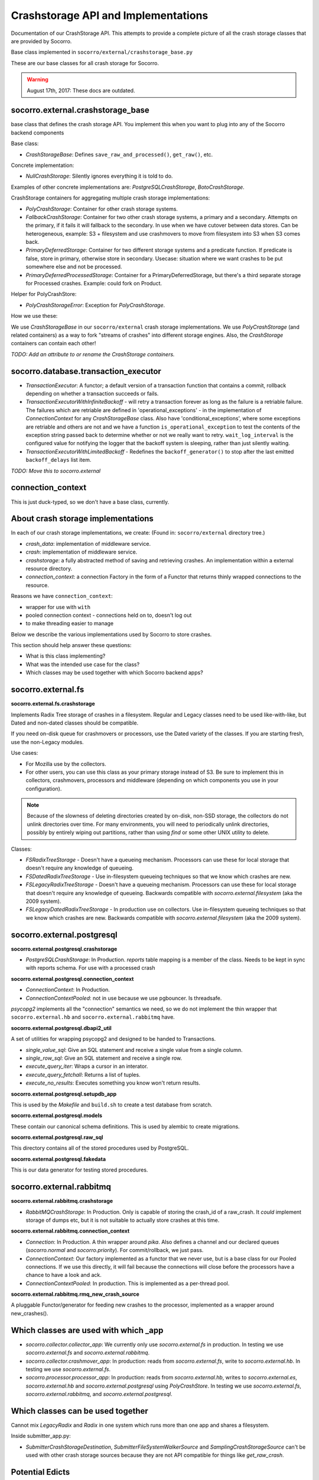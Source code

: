 .. _crashstorage-chapter:

====================================
Crashstorage API and Implementations
====================================

Documentation of our CrashStorage API. This attempts to provide a complete
picture of all the crash storage classes that are provided by Socorro.

Base class implemented in ``socorro/external/crashstorage_base.py``

These are our base classes for all crash storage for Socorro.

.. Warning::

   August 17th, 2017: These docs are outdated.


socorro.external.crashstorage_base
==================================

base class that defines the crash storage API. You implement this when you want
to plug into any of the Socorro backend components

Base class:

* `CrashStorageBase`: Defines ``save_raw_and_processed()``, ``get_raw()``, etc.

Concrete implementation:

* `NullCrashStorage`: Silently ignores everything it is told to do.

Examples of other concrete implementations are: `PostgreSQLCrashStorage`,
`BotoCrashStorage`.

CrashStorage containers for aggregating multiple crash storage implementations:

* `PolyCrashStorage`: Container for other crash storage systems.
* `FallbackCrashStorage`: Container for two other crash storage systems, a
  primary and a secondary. Attempts on the primary, if it fails it will fallback
  to the secondary. In use when we have cutover between data stores. Can be
  heterogeneous, example: S3 + filesystem and use crashmovers to move from
  filesystem into S3 when S3 comes back.
* `PrimaryDeferredStorage`: Container for two different storage systems and a
  predicate function. If predicate is false, store in primary, otherwise store
  in secondary. Usecase: situation where we want crashes to be put somewhere
  else and not be processed.
* `PrimaryDeferredProcessedStorage`: Container for a PrimaryDeferredStorage, but
  there's a third separate storage for Processed crashes. Example: could fork on
  Product.

Helper for PolyCrashStore:

* `PolyCrashStorageError`: Exception for `PolyCrashStorage`.

How we use these:

We use `CrashStorageBase` in our ``socorro/external`` crash storage
implementations. We use `PolyCrashStorage` (and related containers) as a way to
fork "streams of crashes" into different storage engines. Also, the
`CrashStorage` containers can contain each other!

*TODO: Add an attribute to or rename the CrashStorage containers.*


socorro.database.transaction_executor
=====================================

* `TransactionExecutor`: A functor; a default version of a transaction function
  that contains a commit, rollback depending on whether a transaction succeeds
  or fails.

* `TransactionExecutorWithInfiniteBackoff` - will retry a transaction forever as
  long as the failure is a retriable failure. The failures which are retriable
  are defined in 'operational_exceptions' - in the implementation of
  `ConnectionContext` for any `CrashStorageBase` class. Also have
  'conditional_exceptions', where some exceptions are retriable and others are
  not and we have a function ``is_operational_exception`` to test the contents
  of the exception string passed back to determine whether or not we really want
  to retry. ``wait_log_interval`` is the configured value for notifying the
  logger that the backoff system is sleeping, rather than just silently waiting.

* `TransactionExecutorWithLimitedBackoff` - Redefines the ``backoff_generator()``
  to stop after the last emitted ``backoff_delays`` list item.

*TODO: Move this to socorro.external*


connection_context
==================

This is just duck-typed, so we don't have a base class, currently.


About crash storage implementations
===================================

In each of our crash storage implementations, we create: (Found in:
``socorro/external`` directory tree.)

* `crash_data`: implementation of middleware service.

* `crash`: implementation of middleware service.

* `crashstorage`: a fully abstracted method of saving and retrieving crashes.
  An implementation within a external resource directory.

* `connection_context`: a connection Factory in the form of a Functor
  that returns thinly wrapped connections to the resource.

Reasons we have ``connection_context``:

* wrapper for use with ``with``
* pooled connection context - connections held on to, doesn't log out
* to make threading easier to manage

Below we describe the various implementations used by Socorro to store crashes.

This section should help answer these questions:

* What is this class implementing?
* What was the intended use case for the class?
* Which classes may be used together with which Socorro backend apps?


socorro.external.fs
===================

**socorro.external.fs.crashstorage**

Implements Radix Tree storage of crashes in a filesystem. Regular and Legacy
classes need to be used like-with-like, but Dated and non-dated classes should
be compatible.

If you need on-disk queue for crashmovers or processors, use the Dated variety
of the classes. If you are starting fresh, use the non-Legacy modules.

Use cases:

* For Mozilla use by the collectors.
* For other users, you can use this class as your primary storage instead of S3.
  Be sure to implement this in collectors, crashmovers, processors and
  middleware (depending on which components you use in your configuration).

.. Note::

   Because of the slowness of deleting directories created by on-disk, non-SSD
   storage, the collectors do not unlink directories over time. For many
   environments, you will need to periodically unlink directories, possibly by
   entirely wiping out partitions, rather than using `find` or some other UNIX
   utility to delete.

Classes:

* `FSRadixTreeStorage` - Doesn't have a queueing mechanism. Processors can use
  these for local storage that doesn't require any knowledge of queueing.

* `FSDatedRadixTreeStorage` - Use in-filesystem queueing techniques so that we
  know which crashes are new.

* `FSLegacyRadixTreeStorage` - Doesn't have a queueing mechanism. Processors can
  use these for local storage that doesn't require any knowledge of queueing.
  Backwards compatible with `socorro.external.filesystem` (aka the 2009 system).

* `FSLegacyDatedRadixTreeStorage` - In production use on collectors. Use
  in-filesystem queueing techniques so that we know which crashes are new.
  Backwards compatible with `socorro.external.filesystem` (aka the 2009 system).


socorro.external.postgresql
===========================

**socorro.external.postgresql.crashstorage**

* `PostgreSQLCrashStorage`: In Production. `reports` table mapping is a member
  of the class. Needs to be kept in sync with reports schema. For use with a
  processed crash


**socorro.external.postgresql.connection_context**

* `ConnectionContext`: In Production.
* `ConnectionContextPooled`: not in use because we use pgbouncer. Is threadsafe.

`psycopg2` implements all the "connection" semantics we need, so we do not
implement the thin wrapper that ``socorro.external.hb`` and
``socorro.external.rabbitmq`` have.


**socorro.external.postgresql.dbapi2_util**

A set of utilities for wrapping psycopg2 and designed to be handed to
Transactions.

* `single_value_sql`: Give an SQL statement and receive a single value from
  a single column.
* `single_row_sql`: Give an SQL statement and receive a single row.
* `execute_query_iter`: Wraps a cursor in an interator.
* `execute_query_fetchall`: Returns a list of tuples.
* `execute_no_results`: Executes something you know won't return results.


**socorro.external.postgresql.setupdb_app**

This is used by the `Makefile` and ``build.sh`` to create a test database from
scratch.


**socorro.external.postgresql.models**

These contain our canonical schema definitions. This is used by alembic to
create migrations.


**socorro.external.postgresql.raw_sql**

This directory contains all of the stored procedures used by PostgreSQL.


**socorro.external.postgresql.fakedata**

This is our data generator for testing stored procedures.


socorro.external.rabbitmq
=========================

**socorro.external.rabbitmq.crashstorage**

* `RabbitMQCrashStorage`: In Production. Only is capable of storing the crash_id
  of a raw_crash. It *could* implement storage of dumps etc, but it is not
  suitable to actually store crashes at this time.


**socorro.external.rabbitmq.connection_context**

* `Connection`: In Production. A thin wrapper around `pika`. Also defines a
  channel and our declared queues (`socorro.normal` and `socorro.priority`). For
  commit/rollback, we just pass.

* `ConnectionContext`: Our factory implemented as a functor that we never use,
  but is a base class for our Pooled connections. If we use this directly, it
  will fail because the connections will close before the processors have a
  chance to have a look and ack.

* `ConnectionContextPooled`: In production. This is implemented as a per-thread
  pool.


**socorro.external.rabbitmq.rmq_new_crash_source**

A pluggable Functor/generator for feeding new crashes to the processor,
implemented as a wrapper around new_crashes().


Which classes are used with which _app
======================================

* `socorro.collector.collector_app`: We currently only use `socorro.external.fs`
  in production. In testing we use `socorro.external.fs` and
  `socorro.external.rabbitmq`.

* `socorro.collector.crashmover_app`: In production: reads from
  `socorro.external.fs`, write to `socorro.external.hb`. In testing we use
  `socorro.external.fs`.

* `socorro.processor.processor_app`: In production: reads from
  `socorro.external.hb`, writes to `socorro.external.es`, `socorro.external.hb`
  and `socorro.external.postgresql` using `PolyCrashStore`. In testing we use
  `socorro.external.fs`, `socorro.external.rabbitmq`, and
  `socorro.external.postgresql`.


Which classes can be used together
==================================

Cannot mix *LegacyRadix* and *Radix* in one system which runs more than one app
and shares a filesystem.

Inside submitter_app.py:

* `SubmitterCrashStorageDestination`, `SubmitterFileSystemWalkerSource` and
  `SamplingCrashStorageSource` can't be used with other crash storage sources
  because they are not API compatible for things like `get_raw_crash`.


Potential Edicts
================

* Every container has an attribute that describes it as a container!
